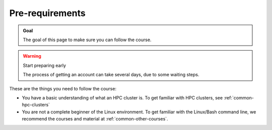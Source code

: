 Pre-requirements
================

.. admonition:: Goal

    The goal of this page to make sure you can follow the course.

.. warning:: Start preparing early

    The process of getting an account can take several days,
    due to some waiting steps.

These are the things you need to follow the course:

- You have a basic understanding of what an HPC cluster is.
  To get familiar with HPC clusters,
  see :ref:`common-hpc-clusters`
- You are not a complete beginner of the Linux environment.
  To get familiar with the Linux/Bash command line,
  we recommend the courses and material at
  :ref:`common-other-courses`.
